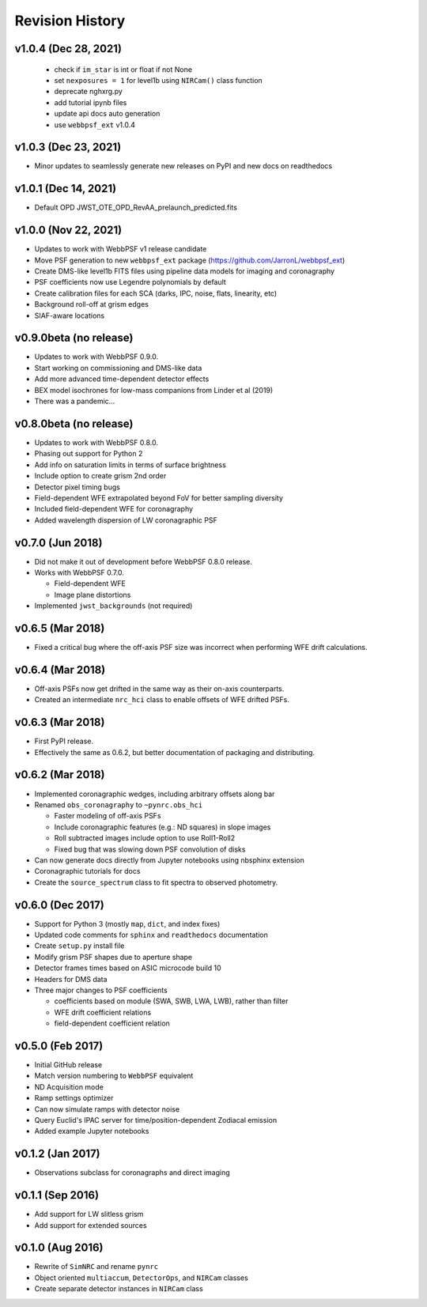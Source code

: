 Revision History
================

v1.0.4 (Dec 28, 2021)
---------------------

 - check if ``im_star`` is int or float if not None
 - set ``nexposures = 1`` for level1b using ``NIRCam()`` class function
 - deprecate nghxrg.py
 - add tutorial ipynb files
 - update api docs auto generation
 - use ``webbpsf_ext`` v1.0.4

v1.0.3 (Dec 23, 2021)
---------------------

- Minor updates to seamlessly generate new releases on PyPI and new docs on readthedocs

v1.0.1 (Dec 14, 2021)
---------------------

- Default OPD JWST_OTE_OPD_RevAA_prelaunch_predicted.fits

v1.0.0 (Nov 22, 2021)
---------------------

- Updates to work with WebbPSF v1 release candidate
- Move PSF generation to new ``webbpsf_ext`` package (https://github.com/JarronL/webbpsf_ext)
- Create DMS-like level1b FITS files using pipeline data models for imaging and coronagraphy
- PSF coefficients now use Legendre polynomials by default
- Create calibration files for each SCA (darks, IPC, noise, flats, linearity, etc)
- Background roll-off at grism edges
- SIAF-aware locations

v0.9.0beta (no release)
-----------------------

- Updates to work with WebbPSF 0.9.0.
- Start working on commissioning and DMS-like data
- Add more advanced time-dependent detector effects
- BEX model isochrones for low-mass companions from Linder et al (2019)
- There was a pandemic...

v0.8.0beta (no release)
-----------------------

- Updates to work with WebbPSF 0.8.0.
- Phasing out support for Python 2
- Add info on saturation limits in terms of surface brightness 
- Include option to create grism 2nd order
- Detector pixel timing bugs
- Field-dependent WFE extrapolated beyond FoV for better sampling diversity
- Included field-dependent WFE for coronagraphy
- Added wavelength dispersion of LW coronagraphic PSF

v0.7.0 (Jun 2018)
-----------------

- Did not make it out of development before WebbPSF 0.8.0 release.
- Works with WebbPSF 0.7.0.

  - Field-dependent WFE
  - Image plane distortions

- Implemented ``jwst_backgrounds`` (not required)


v0.6.5 (Mar 2018)
-----------------

- Fixed a critical bug where the off-axis PSF size was incorrect
  when performing WFE drift calculations.

v0.6.4 (Mar 2018)
-----------------

- Off-axis PSFs now get drifted in the same way as their on-axis
  counterparts.
- Created an intermediate ``nrc_hci`` class to enable offsets of WFE drifted PSFs.


v0.6.3 (Mar 2018)
-----------------

- First PyPI release.
- Effectively the same as 0.6.2, but better documentation of packaging and distributing.


v0.6.2 (Mar 2018)
-----------------

- Implemented coronagraphic wedges, including arbitrary offsets along bar
- Renamed ``obs_coronagraphy`` to ``~pynrc.obs_hci``

  - Faster modeling of off-axis PSFs
  - Include coronagraphic features (e.g.: ND squares) in slope images
  - Roll subtracted images include option to use Roll1-Roll2
  - Fixed bug that was slowing down PSF convolution of disks

- Can now generate docs directly from Jupyter notebooks using nbsphinx extension
- Coronagraphic tutorials for docs
- Create the ``source_spectrum`` class to fit spectra to observed photometry.

v0.6.0 (Dec 2017)
-----------------

- Support for Python 3 (mostly ``map``, ``dict``, and index fixes)
- Updated code comments for ``sphinx`` and ``readthedocs`` documentation
- Create ``setup.py`` install file
- Modify grism PSF shapes due to aperture shape
- Detector frames times based on ASIC microcode build 10
- Headers for DMS data
- Three major changes to PSF coefficients

  - coefficients based on module (SWA, SWB, LWA, LWB), rather than filter
  - WFE drift coefficient relations
  - field-dependent coefficient relation

v0.5.0 (Feb 2017)
-----------------

- Initial GitHub release
- Match version numbering to ``WebbPSF`` equivalent
- ND Acquisition mode
- Ramp settings optimizer
- Can now simulate ramps with detector noise
- Query Euclid's IPAC server for time/position-dependent Zodiacal emission
- Added example Jupyter notebooks

v0.1.2 (Jan 2017)
-----------------
- Observations subclass for coronagraphs and direct imaging

v0.1.1 (Sep 2016)
-----------------
- Add support for LW slitless grism
- Add support for extended sources

v0.1.0 (Aug 2016)
-----------------
- Rewrite of ``SimNRC`` and rename ``pynrc``
- Object oriented ``multiaccum``, ``DetectorOps``, and ``NIRCam`` classes
- Create separate detector instances in ``NIRCam`` class
